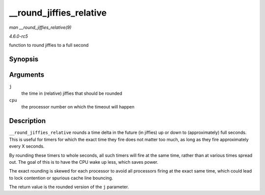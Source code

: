 .. -*- coding: utf-8; mode: rst -*-

.. _API---round-jiffies-relative:

========================
__round_jiffies_relative
========================

*man __round_jiffies_relative(9)*

*4.6.0-rc5*

function to round jiffies to a full second


Synopsis
========

.. c:function:: unsigned long __round_jiffies_relative( unsigned long j, int cpu )

Arguments
=========

``j``
    the time in (relative) jiffies that should be rounded

``cpu``
    the processor number on which the timeout will happen


Description
===========

``__round_jiffies_relative`` rounds a time delta in the future (in
jiffies) up or down to (approximately) full seconds. This is useful for
timers for which the exact time they fire does not matter too much, as
long as they fire approximately every X seconds.

By rounding these timers to whole seconds, all such timers will fire at
the same time, rather than at various times spread out. The goal of this
is to have the CPU wake up less, which saves power.

The exact rounding is skewed for each processor to avoid all processors
firing at the exact same time, which could lead to lock contention or
spurious cache line bouncing.

The return value is the rounded version of the ``j`` parameter.


.. ------------------------------------------------------------------------------
.. This file was automatically converted from DocBook-XML with the dbxml
.. library (https://github.com/return42/sphkerneldoc). The origin XML comes
.. from the linux kernel, refer to:
..
.. * https://github.com/torvalds/linux/tree/master/Documentation/DocBook
.. ------------------------------------------------------------------------------

